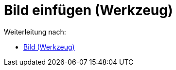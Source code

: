 = Bild einfügen (Werkzeug)
ifdef::env-github[:imagesdir: /de/modules/ROOT/assets/images]

Weiterleitung nach:

* xref:/tools/Bild.adoc[Bild (Werkzeug)]
